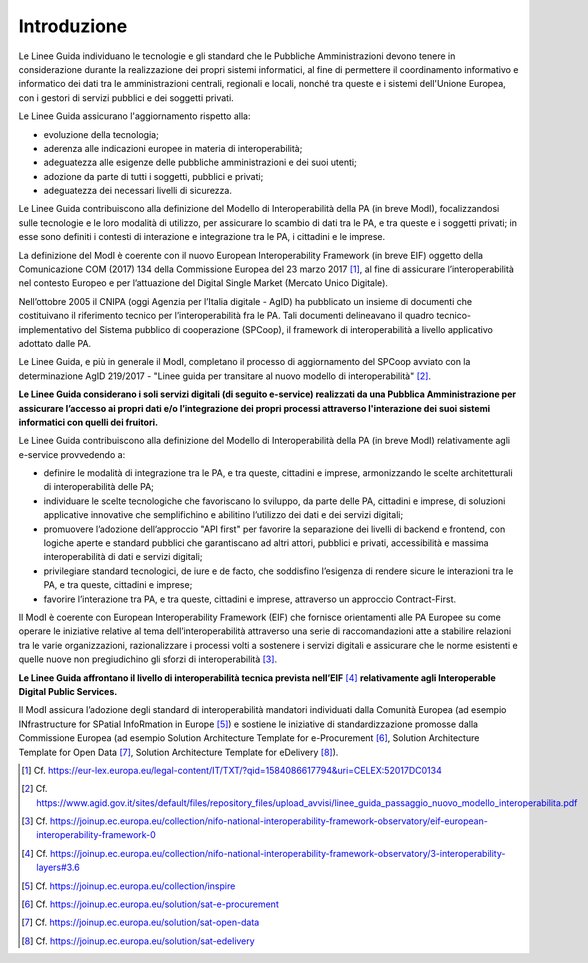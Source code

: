 Introduzione
============

Le Linee Guida individuano le tecnologie e gli standard che le Pubbliche 
Amministrazioni devono tenere in considerazione durante la realizzazione 
dei propri sistemi informatici, al fine di permettere il coordinamento 
informativo e informatico dei dati tra le amministrazioni centrali, 
regionali e locali, nonché tra queste e i sistemi dell'Unione Europea, 
con i gestori di servizi pubblici e dei soggetti privati.

Le Linee Guida assicurano l'aggiornamento rispetto alla:

-  evoluzione della tecnologia;

-  aderenza alle indicazioni europee in materia di interoperabilità;

-  adeguatezza alle esigenze delle pubbliche amministrazioni e dei suoi
   utenti;

-  adozione da parte di tutti i soggetti, pubblici e privati;

-  adeguatezza dei necessari livelli di sicurezza.

Le Linee Guida contribuiscono alla definizione del Modello di Interoperabilità 
della PA (in breve ModI), focalizzandosi sulle tecnologie e le loro modalità 
di utilizzo, per assicurare lo scambio di dati tra le PA, e tra queste 
e i soggetti privati; in esse sono definiti i contesti di interazione 
e integrazione tra le PA, i cittadini e le imprese.

La definizione del ModI è coerente con il nuovo European Interoperability 
Framework (in breve EIF) oggetto della Comunicazione COM (2017) 134 
della Commissione Europea del 23 marzo 2017 [1]_, al fine di assicurare 
l’interoperabilità nel contesto Europeo e per l’attuazione del Digital 
Single Market (Mercato Unico Digitale).

Nell’ottobre 2005 il CNIPA (oggi Agenzia per l’Italia digitale - AgID) 
ha pubblicato un insieme di documenti che costituivano il riferimento 
tecnico per l’interoperabilità fra le PA. Tali documenti delineavano 
il quadro tecnico-implementativo del Sistema pubblico di cooperazione 
(SPCoop), il framework di interoperabilità a livello applicativo 
adottato dalle PA.

Le Linee Guida, e più in generale il ModI, completano il processo di 
aggiornamento del SPCoop avviato con la determinazione AgID 219/2017 
- "Linee guida per transitare al nuovo modello di interoperabilità" [2]_.

**Le Linee Guida considerano i soli servizi digitali (di seguito e-service) 
realizzati da una Pubblica Amministrazione per assicurare l’accesso ai 
propri dati e/o l’integrazione dei propri processi attraverso l'interazione 
dei suoi sistemi informatici con quelli dei fruitori.**

Le Linee Guida contribuiscono alla definizione del Modello di Interoperabilità 
della PA (in breve ModI) relativamente agli e-service provvedendo a:

-  definire le modalità di integrazione tra le PA, e tra queste, cittadini 
   e imprese, armonizzando le scelte architetturali di interoperabilità 
   delle PA;

-  individuare le scelte tecnologiche che favoriscano lo sviluppo, da 
   parte delle PA, cittadini e imprese, di soluzioni applicative innovative 
   che semplifichino e abilitino l’utilizzo dei dati e dei servizi 
   digitali;

-  promuovere l’adozione dell’approccio "API first" per favorire la 
   separazione dei livelli di backend e frontend, con logiche aperte e 
   standard pubblici che garantiscano ad altri attori, pubblici e privati, 
   accessibilità e massima interoperabilità di dati e servizi digitali;

-  privilegiare standard tecnologici, de iure e de facto, che soddisfino 
   l’esigenza di rendere sicure le interazioni tra le PA, e tra queste, 
   cittadini e imprese;

-  favorire l’interazione tra PA, e tra queste, cittadini e imprese, 
   attraverso un approccio Contract-First.

Il ModI è coerente con European Interoperability Framework (EIF) che 
fornisce orientamenti alle PA Europee su come operare le iniziative 
relative al tema dell’interoperabilità attraverso una serie di 
raccomandazioni atte a stabilire relazioni tra le varie organizzazioni, 
razionalizzare i processi volti a sostenere i servizi digitali e assicurare 
che le norme esistenti e quelle nuove non pregiudichino gli sforzi di 
interoperabilità [3]_.

**Le Linee Guida affrontano il livello di interoperabilità tecnica prevista 
nell’EIF**\  [4]_ **relativamente agli Interoperable Digital Public Services.**

Il ModI assicura l’adozione degli standard di interoperabilità mandatori 
individuati dalla Comunità Europea (ad esempio INfrastructure for 
SPatial InfoRmation in Europe [5]_) e sostiene le iniziative di 
standardizzazione promosse dalla Commissione Europea (ad esempio 
Solution Architecture Template for e-Procurement [6]_, Solution 
Architecture Template for Open Data [7]_, Solution Architecture 
Template for eDelivery [8]_).

.. [1]
   Cf.
   https://eur-lex.europa.eu/legal-content/IT/TXT/?qid=1584086617794&uri=CELEX:52017DC0134

.. [2]
   Cf.
   https://www.agid.gov.it/sites/default/files/repository_files/upload_avvisi/linee_guida_passaggio_nuovo_modello_interoperabilita.pdf

.. [3]
   Cf.
   https://joinup.ec.europa.eu/collection/nifo-national-interoperability-framework-observatory/eif-european-interoperability-framework-0

.. [4]
   Cf.
   https://joinup.ec.europa.eu/collection/nifo-national-interoperability-framework-observatory/3-interoperability-layers#3.6

.. [5]
   Cf. https://joinup.ec.europa.eu/collection/inspire

.. [6]
   Cf. https://joinup.ec.europa.eu/solution/sat-e-procurement

.. [7]
   Cf. https://joinup.ec.europa.eu/solution/sat-open-data

.. [8]
   Cf. https://joinup.ec.europa.eu/solution/sat-edelivery

.. forum_italia::
   :topic_id: <21428>
   :scope: document
